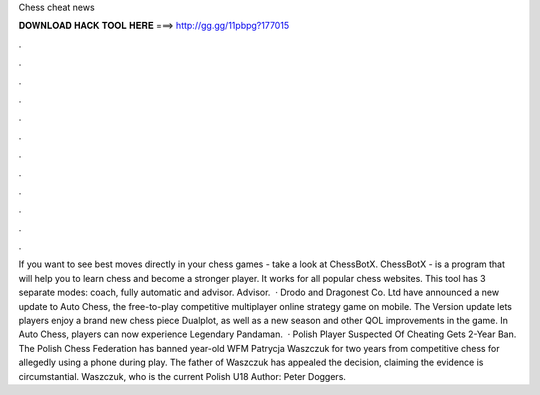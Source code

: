 Chess cheat news

𝐃𝐎𝐖𝐍𝐋𝐎𝐀𝐃 𝐇𝐀𝐂𝐊 𝐓𝐎𝐎𝐋 𝐇𝐄𝐑𝐄 ===> http://gg.gg/11pbpg?177015

.

.

.

.

.

.

.

.

.

.

.

.

If you want to see best moves directly in your chess games - take a look at ChessBotX. ChessBotX - is a program that will help you to learn chess and become a stronger player. It works for all popular chess websites. This tool has 3 separate modes: coach, fully automatic and advisor. Advisor.  · Drodo and Dragonest Co. Ltd have announced a new update to Auto Chess, the free-to-play competitive multiplayer online strategy game on mobile. The Version update lets players enjoy a brand new chess piece Dualplot, as well as a new season and other QOL improvements in the game. In Auto Chess, players can now experience Legendary Pandaman.  · Polish Player Suspected Of Cheating Gets 2-Year Ban. The Polish Chess Federation has banned year-old WFM Patrycja Waszczuk for two years from competitive chess for allegedly using a phone during play. The father of Waszczuk has appealed the decision, claiming the evidence is circumstantial. Waszczuk, who is the current Polish U18 Author: Peter Doggers.